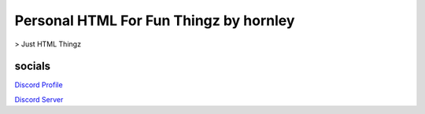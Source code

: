 **********************
Personal HTML For Fun Thingz by hornley
**********************

> Just HTML Thingz

socials
--------
`Discord Profile <https://discord.com/users/341604307113738243>`_

`Discord Server <https://discord.gg/6QmeEDjWUm>`_
